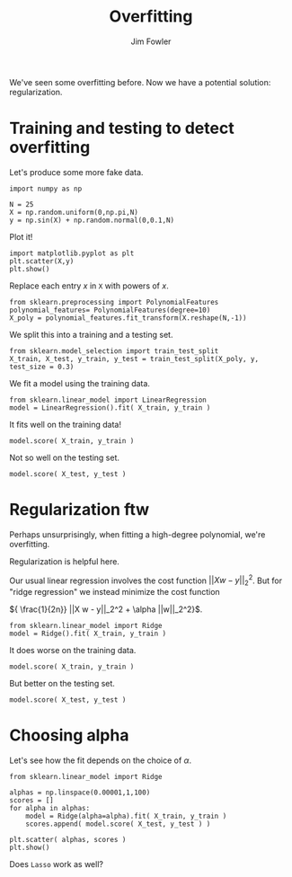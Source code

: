 #+TITLE: Overfitting
#+AUTHOR: Jim Fowler

We've seen some overfitting before.  Now we have a potential solution:
regularization.

* Training and testing to detect overfitting

Let's produce some more fake data.

#+BEGIN_SRC ipython
import numpy as np

N = 25
X = np.random.uniform(0,np.pi,N)
y = np.sin(X) + np.random.normal(0,0.1,N)
#+END_SRC

Plot it!

#+BEGIN_SRC ipython
import matplotlib.pyplot as plt
plt.scatter(X,y)
plt.show()
#+END_SRC

Replace each entry $x$ in ~X~ with powers of $x$.

#+BEGIN_SRC ipython
from sklearn.preprocessing import PolynomialFeatures
polynomial_features= PolynomialFeatures(degree=10)
X_poly = polynomial_features.fit_transform(X.reshape(N,-1))
#+END_SRC

We split this into a training and a testing set.

#+BEGIN_SRC ipython
from sklearn.model_selection import train_test_split
X_train, X_test, y_train, y_test = train_test_split(X_poly, y, test_size = 0.3)
#+END_SRC

We fit a model using the training data.

#+BEGIN_SRC ipython
from sklearn.linear_model import LinearRegression
model = LinearRegression().fit( X_train, y_train )
#+END_SRC

It fits well on the training data!

#+BEGIN_SRC ipython
model.score( X_train, y_train )
#+END_SRC

Not so well on the testing set.

#+BEGIN_SRC ipython
model.score( X_test, y_test )
#+END_SRC

* Regularization ftw

Perhaps unsurprisingly, when fitting a high-degree polynomial, we're
overfitting.

Regularization is helpful here.

Our usual linear regression involves the cost function $||X w -
y||_2^2$.  But for "ridge regression" we instead minimize the cost
function

${ \frac{1}{2n}} ||X w - y||_2^2 + \alpha ||w||_2^2}$.

#+BEGIN_SRC ipython 
from sklearn.linear_model import Ridge
model = Ridge().fit( X_train, y_train )
#+END_SRC

It does worse on the training data.

#+BEGIN_SRC ipython
model.score( X_train, y_train )
#+END_SRC

But better on the testing set.

#+BEGIN_SRC ipython
model.score( X_test, y_test )
#+END_SRC

* Choosing alpha

Let's see how the fit depends on the choice of $\alpha$.

#+BEGIN_SRC ipython
from sklearn.linear_model import Ridge

alphas = np.linspace(0.00001,1,100)
scores = []
for alpha in alphas:
    model = Ridge(alpha=alpha).fit( X_train, y_train )
    scores.append( model.score( X_test, y_test ) )

plt.scatter( alphas, scores )
plt.show()
#+END_SRC

Does ~Lasso~ work as well?

